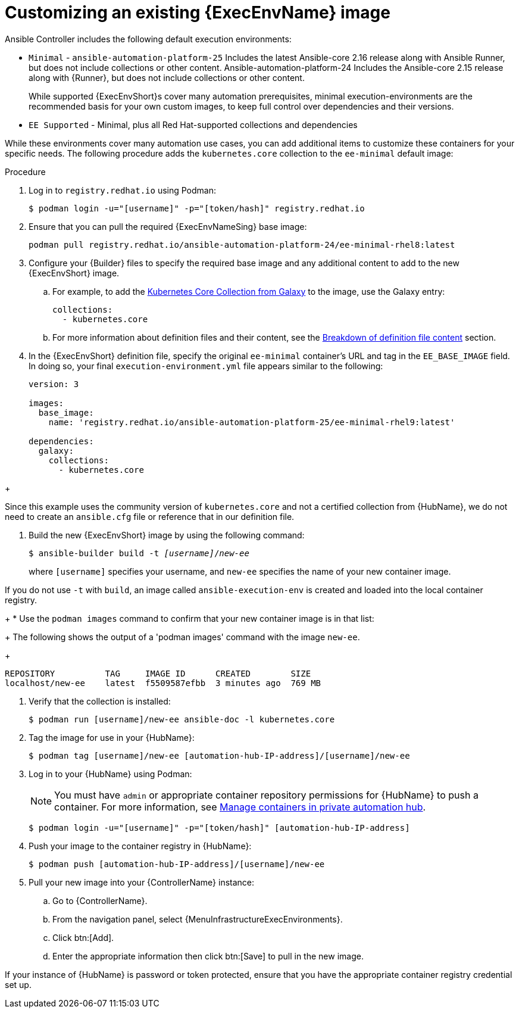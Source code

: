 [id="proc-customize-ee-image"]

= Customizing an existing {ExecEnvName} image

Ansible Controller includes the following default execution environments:

* `Minimal` -  `ansible-automation-platform-25` Includes the latest Ansible-core 2.16 release along with Ansible Runner, but does not include collections or other content.  Ansible-automation-platform-24 Includes the Ansible-core 2.15 release along with {Runner}, but does not include collections or other content.
+
While supported {ExecEnvShort}s cover many automation prerequisites, minimal execution-environments are the recommended basis for your own custom images, to keep full control over dependencies and their versions.
* `EE Supported` - Minimal, plus all Red Hat-supported collections and dependencies

While these environments cover many automation use cases, you can add additional items to customize these containers for your specific needs. The following procedure adds the `kubernetes.core` collection to the `ee-minimal` default image:

.Procedure
. Log in to `registry.redhat.io` using Podman:
+
----
$ podman login -u="[username]" -p="[token/hash]" registry.redhat.io
----
. Ensure that you can pull the required {ExecEnvNameSing} base image:
+
-----
podman pull registry.redhat.io/ansible-automation-platform-24/ee-minimal-rhel8:latest
-----
+
. Configure your {Builder} files to specify the required base image and any additional content to add to the new {ExecEnvShort} image.
.. For example, to add the link:https://galaxy.ansible.com/kubernetes/core[Kubernetes Core Collection from Galaxy] to the image, use the Galaxy entry:
+
----
collections:
  - kubernetes.core
----

.. For more information about definition files and their content, see the xref:con-definition-file-breakdown[Breakdown of definition file content] section.
. In the {ExecEnvShort} definition file, specify the original `ee-minimal` container's URL and tag in the `EE_BASE_IMAGE` field. 
In doing so, your final `execution-environment.yml` file appears similar to the following:
+
----
version: 3

images:
  base_image: 
    name: 'registry.redhat.io/ansible-automation-platform-25/ee-minimal-rhel9:latest'

dependencies:
  galaxy:
    collections:
      - kubernetes.core
----
====
+
[NOTE]
====
Since this example uses the community version of `kubernetes.core` and not a certified collection from {HubName}, we do not need to create an `ansible.cfg` file or reference that in our definition file.
====
. Build the new {ExecEnvShort} image by using the following command:
+
[subs=+quotes]
----
$ ansible-builder build -t _[username]_/_new-ee_
----
where `[username]` specifies your username, and `new-ee` specifies the name of your new container image.
+
[NOTE]
====
If you do not use `-t` with `build`, an image called `ansible-execution-env` is created and loaded into the local container registry.
====
+
* Use the `podman images` command to confirm that your new container image is in that list:
+
The following shows the output of a 'podman images' command with the image `new-ee`.
+
----
REPOSITORY          TAG     IMAGE ID      CREATED        SIZE
localhost/new-ee    latest  f5509587efbb  3 minutes ago  769 MB
----

. Verify that the collection is installed:
+
-----
$ podman run [username]/new-ee ansible-doc -l kubernetes.core
-----
+
. Tag the image for use in your {HubName}:
+
-----
$ podman tag [username]/new-ee [automation-hub-IP-address]/[username]/new-ee
-----
+
. Log in to your {HubName} using Podman:
+
[NOTE]
=====
You must have `admin` or appropriate container repository permissions for {HubName} to push a container. For more information, see link:{URLHubManagingContent}/index#managing-containers-hub[Manage containers in private automation hub].
=====
+
-----
$ podman login -u="[username]" -p="[token/hash]" [automation-hub-IP-address]
-----
+
. Push your image to the container registry in {HubName}:
+
----
$ podman push [automation-hub-IP-address]/[username]/new-ee
----
+
. Pull your new image into your {ControllerName} instance:
.. Go to {ControllerName}.
.. From the navigation panel, select {MenuInfrastructureExecEnvironments}.
.. Click btn:[Add].
.. Enter the appropriate information then click btn:[Save] to pull in the new image.
+
[NOTE]
====
If your instance of {HubName} is password or token protected, ensure that you have the appropriate container registry credential set up.
====
